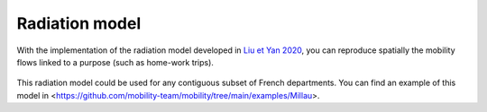 ================
Radiation model
================

With the implementation of the radiation model developed in
`Liu et Yan 2020 <https://www.nature.com/articles/s41598-020-61613-y>`_,
you can reproduce spatially the mobility flows linked to a purpose
(such as home-work trips).

 .. automodule:: mobility.radiation_model
    :members:

This radiation model could be used for any contiguous subset of French departments.
You can find an example of this model in <https://github.com/mobility-team/mobility/tree/main/examples/Millau>.
